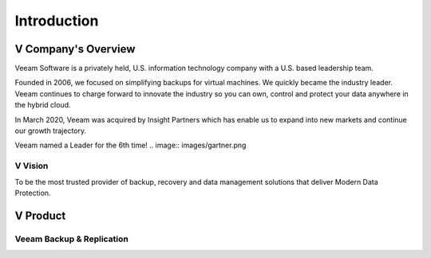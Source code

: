 Introduction
=====

.. image:: images/veeambanner.png


V Company's Overview
--------------------
Veeam Software is a privately held, U.S. information technology company with a U.S. based leadership team.

Founded in 2006, we focused on simplifying backups for virtual machines. We quickly became the industry leader. Veeam continues to charge forward to innovate the industry so you can own, control and protect your data anywhere in the hybrid cloud.

In March 2020, Veeam was acquired by Insight Partners which has enable us to expand into new markets and continue our growth trajectory.

Veeam named a Leader for the 6th time!
.. image:: images/gartner.png

V Vision
^^^^^

To be the most trusted provider of backup, recovery and data management solutions that deliver Modern Data Protection.


V Product 
----------
Veeam Backup & Replication
^^^^^^^^^^^^^^^^^^^^^^^^^^
.. image:: images/vbr.png Initially a product for VM protection, now central  management & protection place with built-in  agents and platform services

